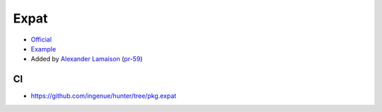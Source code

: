 .. spelling::

    Expat

.. _pkg.Expat:

Expat
=====

-  `Official <http://sourceforge.net/projects/expat>`__
-  `Example <https://github.com/ruslo/hunter/blob/master/examples/Expat/CMakeLists.txt>`__
-  Added by `Alexander Lamaison <https://github.com/alamaison>`__
   (`pr-59 <https://github.com/ruslo/hunter/pull/59>`__)

.. code-block::cmake

    hunter_add_package(Expat)
    find_package(EXPAT REQUIRED)

    target_link_libraries(... ${EXPAT_LIBRARIES})
    target_include_directories(... ${EXPAT_INCLUDE_DIRS})

CI
~~

-  https://github.com/ingenue/hunter/tree/pkg.expat
